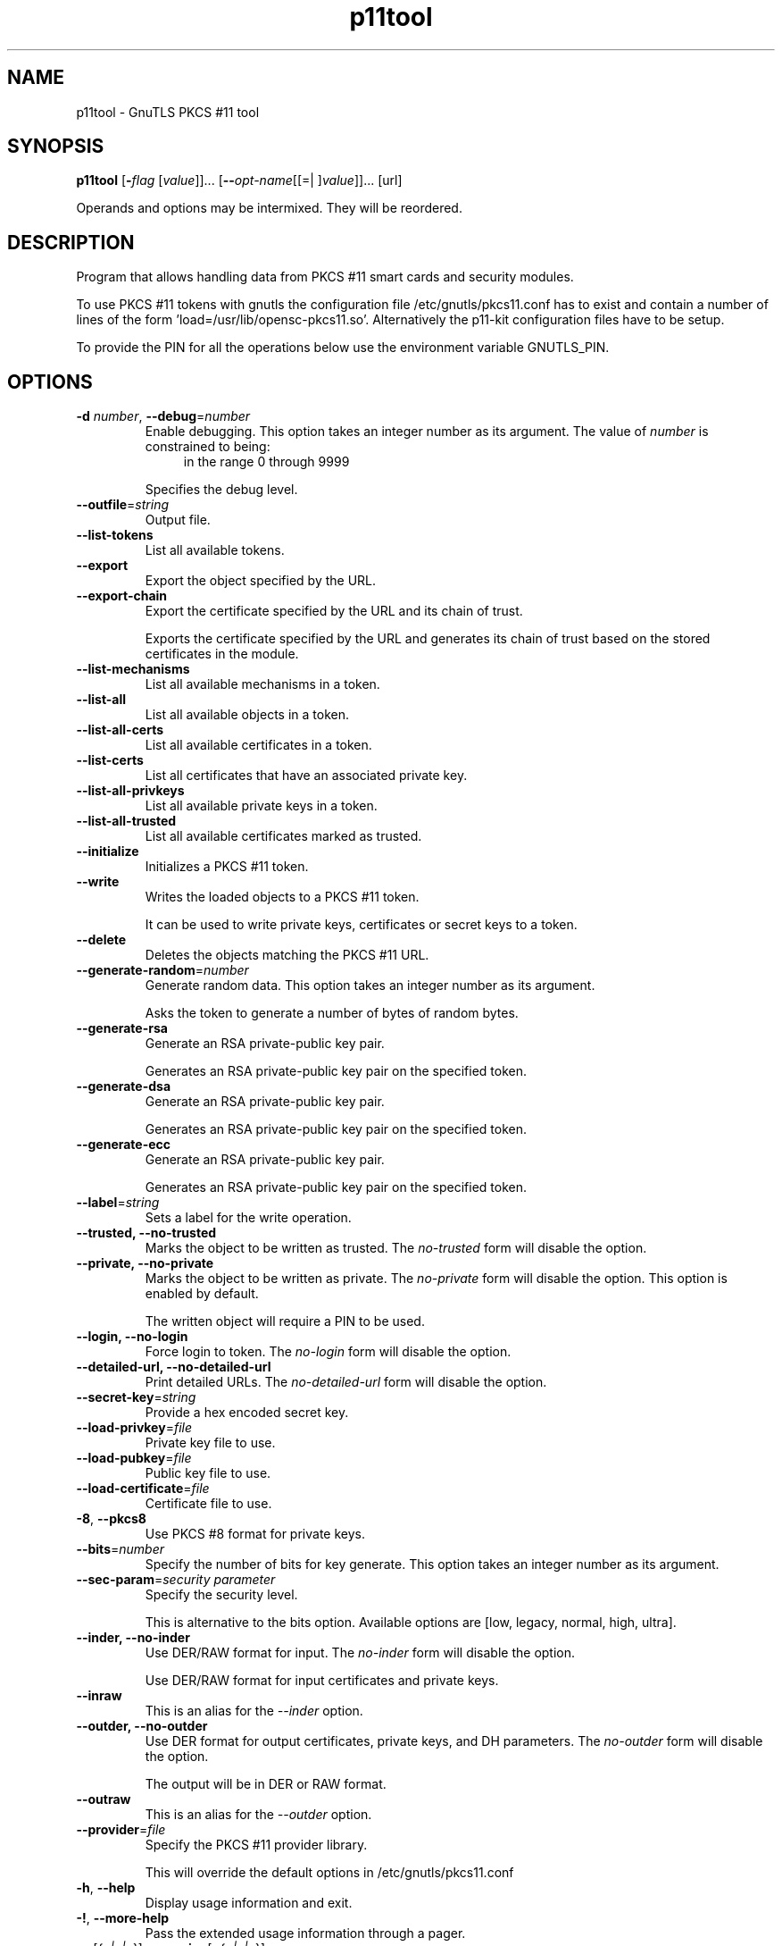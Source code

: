 .TH p11tool 1 "12 Jan 2014" "@VERSION@" "User Commands"
.\"
.\"  DO NOT EDIT THIS FILE   (p11tool-args.man)
.\"
.\"  It has been AutoGen-ed  January 12, 2014 at 02:08:01 PM by AutoGen 5.18.1
.\"  From the definitions    ../../src/p11tool-args.def.tmp
.\"  and the template file   agman-cmd.tpl
.\"
.SH NAME
p11tool \- GnuTLS PKCS #11 tool
.SH SYNOPSIS
.B p11tool
.\" Mixture of short (flag) options and long options
.RB [ \-\fIflag\fP " [\fIvalue\fP]]... [" \-\-\fIopt\-name\fP "[[=| ]\fIvalue\fP]]..." " " "[url]"
.PP
Operands and options may be intermixed.  They will be reordered.
.PP
.SH "DESCRIPTION"
Program that allows handling data from PKCS #11 smart cards
and security modules. 
.sp
To use PKCS #11 tokens with gnutls the configuration file 
/etc/gnutls/pkcs11.conf has to exist and contain a number of lines of the form 'load=/usr/lib/opensc-pkcs11.so'.
Alternatively the p11-kit configuration files have to be setup.
.sp
To provide the PIN for all the operations below use the environment variable
GNUTLS_PIN.
.sp
.SH "OPTIONS"
.TP
.BR  \-d " \fInumber\fP, " \-\-debug "=" \fInumber\fP
Enable debugging.
This option takes an integer number as its argument.
The value of \fInumber\fP is constrained to being:
.in +4
.nf
.na
in the range  0 through 9999
.fi
.in -4
.sp
Specifies the debug level.
.TP
.BR  \-\-outfile "=\fIstring\fP"
Output file.
.sp
.TP
.BR  \-\-list\-tokens
List all available tokens.
.sp
.TP
.BR  \-\-export
Export the object specified by the URL.
.sp
.TP
.BR  \-\-export\-chain
Export the certificate specified by the URL and its chain of trust.
.sp
Exports the certificate specified by the URL and generates its chain of trust based on the stored certificates in the module.
.TP
.BR  \-\-list\-mechanisms
List all available mechanisms in a token.
.sp
.TP
.BR  \-\-list\-all
List all available objects in a token.
.sp
.TP
.BR  \-\-list\-all\-certs
List all available certificates in a token.
.sp
.TP
.BR  \-\-list\-certs
List all certificates that have an associated private key.
.sp
.TP
.BR  \-\-list\-all\-privkeys
List all available private keys in a token.
.sp
.TP
.BR  \-\-list\-all\-trusted
List all available certificates marked as trusted.
.sp
.TP
.BR  \-\-initialize
Initializes a PKCS #11 token.
.sp
.TP
.BR  \-\-write
Writes the loaded objects to a PKCS #11 token.
.sp
It can be used to write private keys, certificates or secret keys to a token.
.TP
.BR  \-\-delete
Deletes the objects matching the PKCS #11 URL.
.sp
.TP
.BR  \-\-generate\-random "=\fInumber\fP"
Generate random data.
This option takes an integer number as its argument.
.sp
Asks the token to generate a number of bytes of random bytes.
.TP
.BR  \-\-generate\-rsa
Generate an RSA private-public key pair.
.sp
Generates an RSA private-public key pair on the specified token.
.TP
.BR  \-\-generate\-dsa
Generate an RSA private-public key pair.
.sp
Generates an RSA private-public key pair on the specified token.
.TP
.BR  \-\-generate\-ecc
Generate an RSA private-public key pair.
.sp
Generates an RSA private-public key pair on the specified token.
.TP
.BR  \-\-label "=\fIstring\fP"
Sets a label for the write operation.
.sp
.TP
.BR  \-\-trusted, " \fB\-\-no\-trusted\fP"
Marks the object to be written as trusted.
The \fIno\-trusted\fP form will disable the option.
.sp
.TP
.BR  \-\-private, " \fB\-\-no\-private\fP"
Marks the object to be written as private.
The \fIno\-private\fP form will disable the option.
This option is enabled by default.
.sp
The written object will require a PIN to be used.
.TP
.BR  \-\-login, " \fB\-\-no\-login\fP"
Force login to token.
The \fIno\-login\fP form will disable the option.
.sp
.TP
.BR  \-\-detailed\-url, " \fB\-\-no\-detailed\-url\fP"
Print detailed URLs.
The \fIno\-detailed\-url\fP form will disable the option.
.sp
.TP
.BR  \-\-secret\-key "=\fIstring\fP"
Provide a hex encoded secret key.
.sp
.TP
.BR  \-\-load\-privkey "=\fIfile\fP"
Private key file to use.
.sp
.TP
.BR  \-\-load\-pubkey "=\fIfile\fP"
Public key file to use.
.sp
.TP
.BR  \-\-load\-certificate "=\fIfile\fP"
Certificate file to use.
.sp
.TP
.BR  \-8 ", " \-\-pkcs8
Use PKCS #8 format for private keys.
.sp
.TP
.BR  \-\-bits "=\fInumber\fP"
Specify the number of bits for key generate.
This option takes an integer number as its argument.
.sp
.TP
.BR  \-\-sec\-param "=\fIsecurity parameter\fP"
Specify the security level.
.sp
This is alternative to the bits option. Available options are [low, legacy, normal, high, ultra].
.TP
.BR  \-\-inder, " \fB\-\-no\-inder\fP"
Use DER/RAW format for input.
The \fIno\-inder\fP form will disable the option.
.sp
Use DER/RAW format for input certificates and private keys.
.TP
.BR  \-\-inraw
This is an alias for the \fI--inder\fR option.
.TP
.BR  \-\-outder, " \fB\-\-no\-outder\fP"
Use DER format for output certificates, private keys, and DH parameters.
The \fIno\-outder\fP form will disable the option.
.sp
The output will be in DER or RAW format.
.TP
.BR  \-\-outraw
This is an alias for the \fI--outder\fR option.
.TP
.BR  \-\-provider "=\fIfile\fP"
Specify the PKCS #11 provider library.
.sp
This will override the default options in /etc/gnutls/pkcs11.conf
.TP
.BR \-h , " \-\-help"
Display usage information and exit.
.TP
.BR \-! , " \-\-more-help"
Pass the extended usage information through a pager.
.TP
.BR \-v " [{\fIv|c|n\fP}]," " \-\-version" "[={\fIv|c|n\fP}]"
Output version of program and exit.  The default mode is `v', a simple
version.  The `c' mode will print copyright information and `n' will
print the full copyright notice.
.SH EXAMPLES
To view all tokens in your system use:
.br
.in +4
.nf
$ p11tool \-\-list\-tokens
.in -4
.fi
.sp
To view all objects in a token use:
.br
.in +4
.nf
$ p11tool \-\-login \-\-list\-all "pkcs11:TOKEN\-URL"
.in -4
.fi
.sp
To store a private key and a certificate in a token run:
.br
.in +4
.nf
$ p11tool \-\-login \-\-write "pkcs11:URL" \-\-load\-privkey key.pem \
          \-\-label "Mykey"
$ p11tool \-\-login \-\-write "pkcs11:URL" \-\-load\-certificate cert.pem \
          \-\-label "Mykey"
.in -4
.fi
Note that some tokens require the same label to be used for the certificate
and its corresponding private key.
.sp
To generate an RSA private key inside the token use:
.br
.in +4
.nf
$ p11tool \-\-login \-\-generate\-rsa \-\-bits 1024 \-\-label "MyNewKey" \
          \-\-outfile MyNewKey.pub "pkcs11:TOKEN\-URL"
.in -4
.fi
The bits parameter in the above example is explicitly set because some
tokens only support a limited number of bits. The output file is the
corresponding public key. This key can be used to general a certificate
request with certtool.
.br
.in +4
.nf
certtool \-\-generate\-request \-\-load\-privkey "pkcs11:KEY\-URL" \
   \-\-load\-pubkey MyNewKey.pub \-\-outfile request.pem
.in -4
.fi
.sp
.SH "EXIT STATUS"
One of the following exit values will be returned:
.TP
.BR 0 " (EXIT_SUCCESS)"
Successful program execution.
.TP
.BR 1 " (EXIT_FAILURE)"
The operation failed or the command syntax was not valid.
.TP
.BR 70 " (EX_SOFTWARE)"
libopts had an internal operational error.  Please report
it to autogen-users@lists.sourceforge.net.  Thank you.
.SH "SEE ALSO"
    certtool (1)
.SH "AUTHORS"
Nikos Mavrogiannopoulos, Simon Josefsson and others; see /usr/share/doc/gnutls/AUTHORS for a complete list.
.SH "COPYRIGHT"
Copyright (C) 2000-@YEAR@ Free Software Foundation, and others all rights reserved.
This program is released under the terms of the GNU General Public License, version 3 or later.
.SH "BUGS"
Please send bug reports to: @PACKAGE_BUGREPORT@
.SH "NOTES"
This manual page was \fIAutoGen\fP-erated from the \fBp11tool\fP
option definitions.
